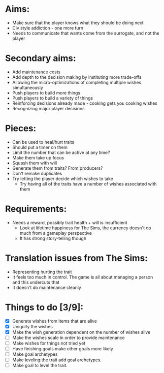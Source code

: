 * Aims:
  - Make sure that the player knows what they should be doing next
  - Civ style addiction - one more turn
  - Needs to communicate that wants come from the surrogate, and not the player
* Secondary aims:
  - Add maintenance costs
  - Add depth to the decision making by instituting more trade-offs
  - Allowing the micro-optimizations of completing multiple wishes simultaneously
  - Push players to build more things
  - Push players to build a variety of things
  - Reinforcing decisions already made - cooking gets you cooking wishes
  - Recognizing major player decisions
* Pieces:
  - Can be used to heal/hurt traits
  - Should put a timer on them
  - Limit the number that can be active at any time?
  - Make them take up focus
  - Squash them with will
  - Generate them from traits? From producers?
  - Don't remake duplicates
  - Try letting the player decide which wishes to take
    - Try having all of the traits have a number of wishes associated with them
* Requirements:
  - Needs a reward, possibly trait health + will is insufficient
    - Look at lifetime happiness for The Sims, the currency doesn't do much from a gameplay perspective
    - It has strong story-telling though

* Translation issues from The Sims:
  - Representing hurting the trait
  - It feels too much in control. The game is all about managing a person and this undercuts that
  - It doesn't do maintenance cleanly

* Things to do [3/9]:
  - [X] Generate wishes from items that are alive
  - [X] Uniquify the wishes
  - [X] Make the wish generation dependent on the number of wishes alive
  - [ ] Make the wishes scale in order to provide maintenance
  - [ ] Make wishes for things not tried yet
  - [ ] Have finishing goals make other goals more likely
  - [ ] Make goal archetypes
  - [ ] Make leveling the trait add goal archetypes.
  - [ ] Make goal to level the trait.
